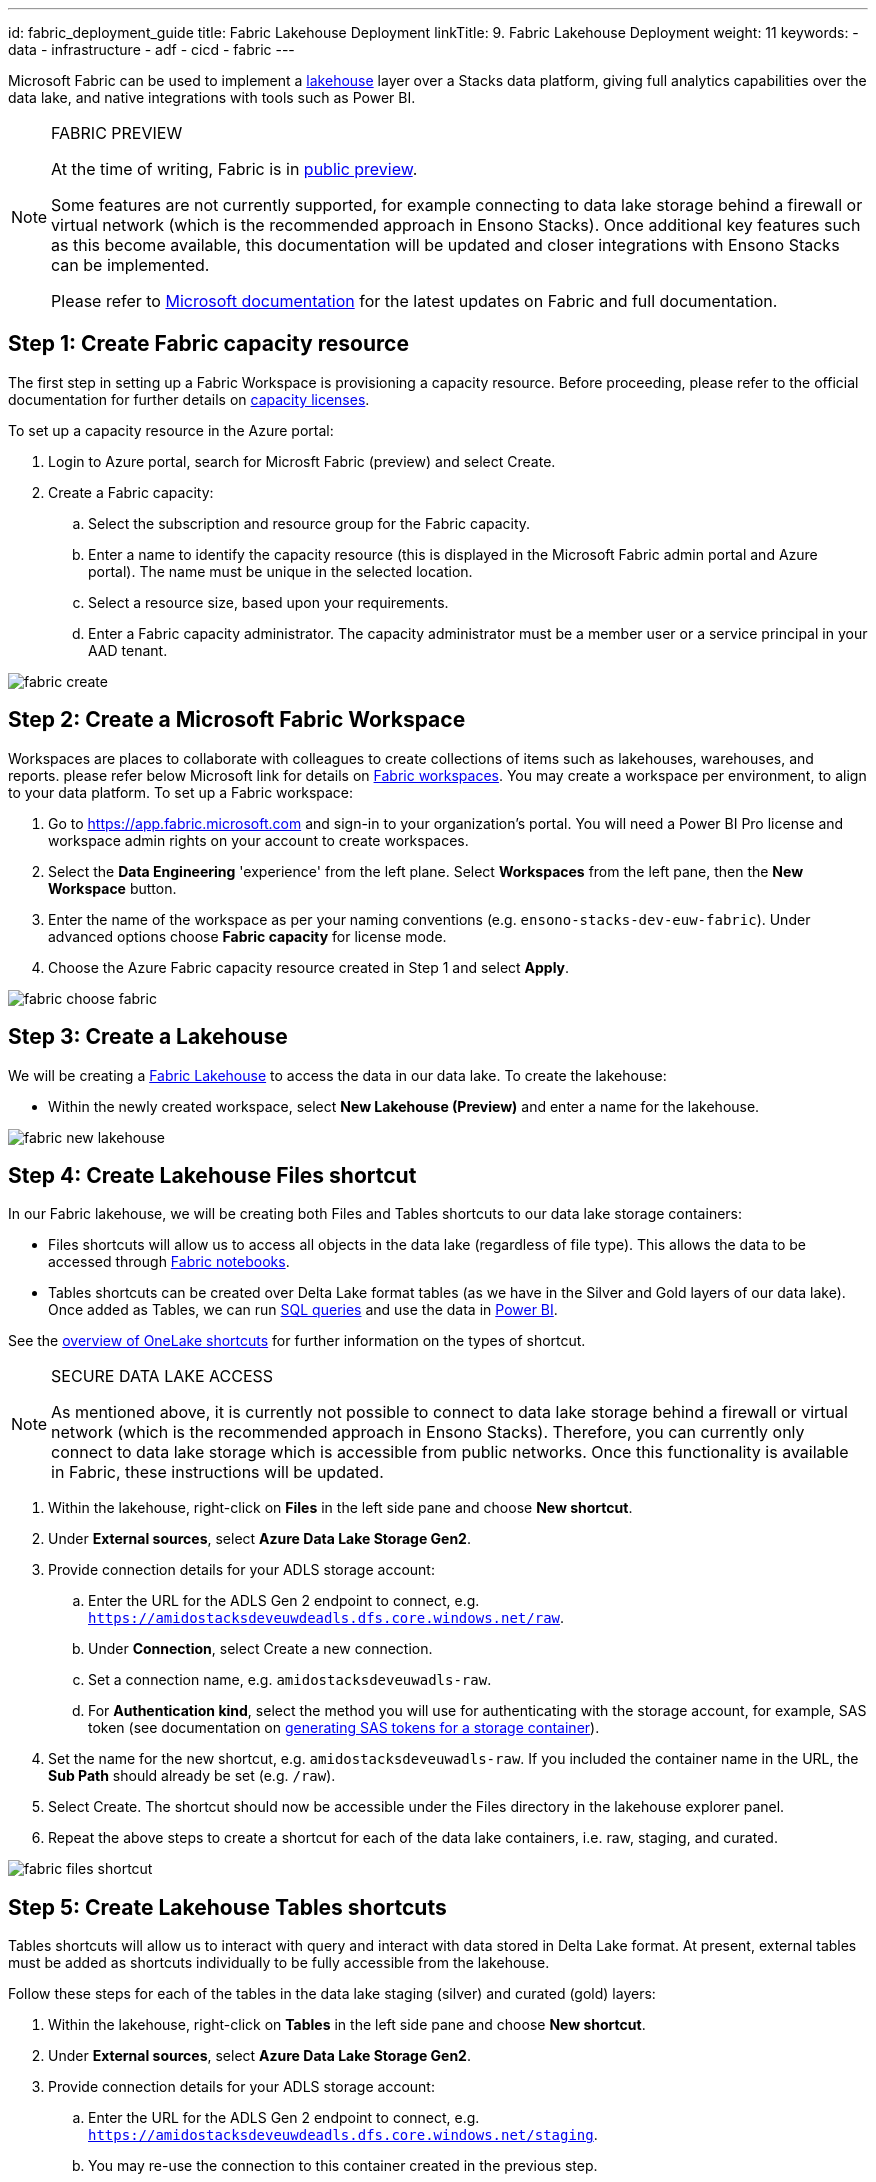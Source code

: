 ---
id: fabric_deployment_guide
title: Fabric Lakehouse Deployment
linkTitle: 9. Fabric Lakehouse Deployment
weight: 11
keywords:
  - data
  - infrastructure
  - adf
  - cicd
  - fabric
---

Microsoft Fabric can be used to implement a link:../data_engineering/data_engineering_intro_azure.adoc#lakehouse-approach[lakehouse] layer over a Stacks data platform, giving full analytics capabilities over the data lake, and native integrations with tools such as Power BI.

.FABRIC PREVIEW
[NOTE]
====
At the time of writing, Fabric is in link:https://learn.microsoft.com/en-us/fabric/get-started/preview[public preview].

Some features are not currently supported, for example connecting to data lake storage behind a firewall or virtual network (which is the recommended approach in Ensono Stacks). Once additional key features such as this become available, this documentation will be updated and closer integrations with Ensono Stacks can be implemented.

Please refer to link:https://learn.microsoft.com/en-us/fabric/[Microsoft documentation] for the latest updates on Fabric and full documentation.
====

== Step 1: Create Fabric capacity resource

The first step in setting up a Fabric Workspace is provisioning a capacity resource. Before proceeding, please refer to the official documentation for further details on link:https://learn.microsoft.com/en-us/fabric/enterprise/licenses#capacity-license[capacity licenses].

To set up a capacity resource in the Azure portal:

. Login to Azure portal, search for Microsft Fabric (preview) and select Create.
. Create a Fabric capacity:
    .. Select the subscription and resource group for the Fabric capacity.
    .. Enter a name to identify the capacity resource (this is displayed in the Microsoft Fabric admin portal and Azure portal). The name must be unique in the selected location.
    .. Select a resource size, based upon your requirements.
    .. Enter a Fabric capacity administrator. The capacity administrator must be a member user or a service principal in your AAD tenant.

image::../../../../../images/fabric_create.png[]

== Step 2: Create a Microsoft Fabric Workspace

Workspaces are places to collaborate with colleagues to create collections of items such as lakehouses, warehouses, and reports. please refer below Microsoft link for details on link:https://learn.microsoft.com/en-us/fabric/get-started/workspaces[Fabric workspaces]. You may create a workspace per environment, to align to your data platform. To set up a Fabric workspace:

. Go to link:https://app.fabric.microsoft.com[https://app.fabric.microsoft.com] and sign-in to your organization's portal. You will need a Power BI Pro license and workspace admin rights on your account to create workspaces.
. Select the *Data Engineering* 'experience' from the left plane. Select *Workspaces* from the left pane, then the *New Workspace* button.
. Enter the name of the workspace as per your naming conventions (e.g. `ensono-stacks-dev-euw-fabric`). Under advanced options choose *Fabric capacity* for license mode.
. Choose the Azure Fabric capacity resource created in Step 1 and select *Apply*.

image::../../../../../images/fabric_choose_fabric.png[]

== Step 3: Create a Lakehouse

We will be creating a link:https://learn.microsoft.com/en-us/fabric/data-engineering/lakehouse-overview[Fabric Lakehouse] to access the data in our data lake. To create the lakehouse:

* Within the newly created workspace, select *New Lakehouse (Preview)* and enter a name for the lakehouse.

image::../../../../../images/fabric_new_lakehouse.png[]

== Step 4: Create Lakehouse Files shortcut

In our Fabric lakehouse, we will be creating both Files and Tables shortcuts to our data lake storage containers:

* Files shortcuts will allow us to access all objects in the data lake (regardless of file type). This allows the data to be accessed through <<fabric-notebooks, Fabric notebooks>>.
* Tables shortcuts can be created over Delta Lake format tables (as we have in the Silver and Gold layers of our data lake). Once added as Tables, we can run <<sql-endpoint, SQL queries>> and use the data in <<power-bi, Power BI>>.

See the link:https://learn.microsoft.com/en-us/fabric/onelake/onelake-shortcuts[overview of OneLake shortcuts] for further information on the types of shortcut.

.SECURE DATA LAKE ACCESS
[NOTE]
====
As mentioned above, it is currently not possible to connect to data lake storage behind a firewall or virtual network (which is the recommended approach in Ensono Stacks). Therefore, you can currently only connect to data lake storage which is accessible from public networks. Once this functionality is available in Fabric, these instructions will be updated.
====

. Within the lakehouse, right-click on *Files* in the left side pane and choose *New shortcut*.
. Under *External sources*, select *Azure Data Lake Storage Gen2*.
. Provide connection details for your ADLS storage account:
    .. Enter the URL for the ADLS Gen 2 endpoint to connect, e.g. `https://amidostacksdeveuwdeadls.dfs.core.windows.net/raw`.
    .. Under *Connection*, select Create a new connection.
    .. Set a connection name, e.g. `amidostacksdeveuwadls-raw`.
    .. For *Authentication kind*, select the method you will use for authenticating with the storage account, for example, SAS token (see documentation on link:https://learn.microsoft.com/en-us/azure/ai-services/translator/document-translation/how-to-guides/create-sas-tokens?tabs=Containers[generating SAS tokens for a storage container]).
. Set the name for the new shortcut, e.g. `amidostacksdeveuwadls-raw`. If you included the container name in the URL, the *Sub Path* should already be set (e.g. `/raw`).
. Select Create. The shortcut should now be accessible under the Files directory in the lakehouse explorer panel.
. Repeat the above steps to create a shortcut for each of the data lake containers, i.e. raw, staging, and curated.

image::../../../../../images/fabric_files_shortcut.png[]

== Step 5: Create Lakehouse Tables shortcuts

Tables shortcuts will allow us to interact with query and interact with data stored in Delta Lake format. At present, external tables must be added as shortcuts individually to be fully accessible from the lakehouse.

Follow these steps for each of the tables in the data lake staging (silver) and curated (gold) layers:

. Within the lakehouse, right-click on *Tables* in the left side pane and choose *New shortcut*.
. Under *External sources*, select *Azure Data Lake Storage Gen2*.
. Provide connection details for your ADLS storage account:
    .. Enter the URL for the ADLS Gen 2 endpoint to connect, e.g. `https://amidostacksdeveuwdeadls.dfs.core.windows.net/staging`.
    .. You may re-use the connection to this container created in the previous step.
. Set the name for the new table shortcut, e.g. `staging_movies_links`. In the *Sub Path* provide the path to the Delta table directory in the container (e.g. `/staging/movies/links`).
. Select Create. The shortcut should now be accessible under the Tables directory in the lakehouse explorer panel.
. Repeat the above steps to create a table shortcut for each of the tables required in the staging and curated containers.

image::../../../../../images/fabric_tables_shortcut.png[]

== Step 6: Interacting with data in the lakehouse

Once shortcuts have been added, data in the Lakehouse can be used within Fabric in a number of ways:

=== SQL Endpoint [[sql-endpoint]]

Tables in the lakehouse can be directly queried via the link:https://learn.microsoft.com/en-us/fabric/data-engineering/lakehouse-sql-endpoint[SQL endpoint].

1. Within the lakehouse, select the *Lakehouse* button from the top right corner, and select *SQL Endpoint*.
2. From here, all tables added as shortcuts will appear as tables in the SQL Endpoint, within the default schema. You can query the tables using SQL. See documentation on the link:https://learn.microsoft.com/en-us/fabric/data-warehouse/sql-query-editor[SQL query editor] for more details.

TIP: Tables in the Lakehouse are read-only via the SQL endpoint. Views can be created.

=== Power BI [[power-bi]]

Tables and views in the lakehouse integrate seamlessly with Power BI. Direct lake mode provides a default Power BI dataset from Tables in the lakehouse. See further information on link:https://learn.microsoft.com/en-us/fabric/data-warehouse/datasets[Power BI datasets in Fabric].

=== Notebooks [[fabric-notebooks]]

link:https://learn.microsoft.com/en-us/fabric/data-engineering/how-to-use-notebook[Fabric notebooks] offer Apache Spark code development over the Lakehouse. Unlike the SQL endpoint, which can only query lakehouse Tables, using Fabric notebooks, you can also interact with lakehouse Files shortcuts. Within your Fabric notebooks, the path to items in the lakehouse is simply `Files/` or `Tables/`, for example:

[source]
----
// Load data directly from Files
df = spark.read.format("delta").load("Files/amidostacksdeveuwdeadls-staging/movies/movies_metadata_dq")

// Display data
display(df.limit(10))
----
